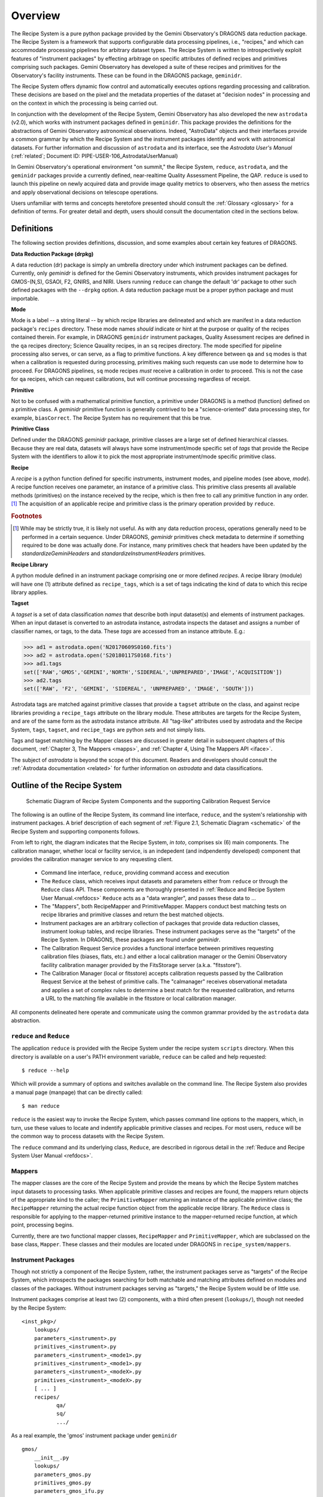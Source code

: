 .. overview.rst
.. include glossary
.. include interfaces
.. include mappers

.. _overview:

Overview
********

The Recipe System is a pure python package provided by the Gemini
Observatory's DRAGONS data reduction package. The Recipe System is a
framework that supports configurable data processing pipelines, i.e., "recipes," 
and which can accommodate processing pipelines for arbitrary dataset types. The 
Recipe System is written to introspectively exploit features of "instrument 
packages" by effecting arbitrage on specific attributes of defined recipes and 
primitives comprising such packages. Gemini Observatory has developed a suite of 
these recipes and primitives for the Observatory's facility instruments. These
can be found in the DRAGONS package, ``geminidr``.

The Recipe System offers dynamic flow control and automatically executes options
regarding processing and calibration. These decisions are based on the pixel and
the metadata properties of the dataset at "decision nodes" in processing and on
the context in which the processing is being carried out.

In conjunction with the development of the Recipe System, Gemini Observatory has
also developed the new ``astrodata`` (v2.0), which works with instrument packages
defined in ``geminidr``. This package provides the definitions for the
abstractions of Gemini Observatory astronomical observations. Indeed, "AstroData"
objects and their interfaces provide a common grammar by which the Recipe System
and the instrument packages identify and work with astronomical datasets. For
further information and discussion of ``astrodata`` and its interface, see the
`Astrodata User's Manual` (:ref:`related`; Document ID:
PIPE-USER-106_AstrodataUserManual)

In Gemini Observatory's operational environment "on summit," the Recipe System,
``reduce``, ``astrodata``, and the ``geminidr`` packages provide a
currently defined, near-realtime Quality Assessment Pipeline, the QAP. 
``reduce`` is used to launch this pipeline on newly acquired data and provide 
image quality metrics to observers, who then assess the metrics and apply 
observational decisions on telescope operations.

Users unfamiliar with terms and concepts heretofore presented should consult 
the :ref:`Glossary <glossary>` for a definition of terms. For greater detail and 
depth, users should consult the documentation cited in the
sections below.

.. _defs:

Definitions
===========

The following section provides definitions, discussion, and some examples about
certain key features of DRAGONS.

**Data Reduction Package (drpkg)**

A data reduction (dr) package is simply an umbrella directory under which
instrument packages can be defined. Currently, only `geminidr` is defined for
the Gemini Observatory instruments, which provides instrument packages for
GMOS-(N,S), GSAOI, F2, GNIRS, and NIRI. Users running ``reduce`` can change the
default 'dr' package to other such defined packages with the ``--drpkg`` option.
A data reduction package must be a proper python package and must importable.

**Mode**

Mode is a label -- a string literal --  by which recipe libraries are delineated
and which are manifest in a data reduction package's ``recipes`` directory. These mode
names `should` indicate or hint at the purpose or quality of the recipes contained
therein. For example, in DRAGONS ``geminidr`` instrument packages, Quality Assessment
recipes are defined in the ``qa`` recipes directory; Science Qauality recipes, in an
``sq`` recipes directory. The mode specified for pipeline processing also serves,
or can serve, as a flag to primitive functions. A key difference between ``qa``
and ``sq`` modes is that when a calibration is requested during processing,
primitives making such requests can use ``mode`` to determine how to proceed.
For DRAGONS pipelines, ``sq`` mode recipes *must* receive a calibration
in order to proceed. This is not the case for ``qa`` recipes, which can request
calibrations, but will continue processing regardless of receipt.

**Primitive**

Not to be confused with a mathematical primitive function, a primitive under
DRAGONS is a method (function) defined on a primitive class. A `geminidr` primitive
function is generally contrived to be a "science-oriented" data processing step,
for example, ``biasCorrect``. The Recipe System has no requirement that this be true.

**Primitive Class**

Defined under the DRAGONS `geminidr` package, primitive classes are a large set of
defined hierarchical classes. Because they are real data, datasets will always have
some instrument/mode specific set of *tags* that provide the Recipe System with
the identifiers to allow it to pick the most appropriate instrument/mode specific
primitive class.

**Recipe**

A *recipe* is a python function defined for specific instruments, instrument modes,
and pipeline modes (see above, `mode`). A recipe function receives one parameter,
an instance of a primitive class. This primitive class presents all available
methods (primitives) on the instance received by the recipe, which is then free to
call any primitive function in any order. [#ord]_ The acquisition of an applicable
recipe and primitive class is the primary operation provided by ``reduce``.

.. rubric:: Footnotes

.. [#ord] While may be strictly true, it is likely not useful. As with any
	  data reduction process, operations generally need to be performed in a
	  certain sequence. Under DRAGONS, `geminidr` primitives check metadata
	  to determine if something required to be done was actually done.
          For instance, many primitives check that headers have been updated
          by the *standardizeGeminiHeaders* and *standardizeInstrumentHeaders*
          primitives.


**Recipe Library**

A python module defined in an instrument package comprising one or more 
defined *recipes*. A recipe library (module) will have one (1) attribute
defined as ``recipe_tags``, which is a set of tags indicating the kind of
data to which this recipe library applies.

**Tagset**

A *tagset* is a set of data classification *names* that describe both input dataset(s)
and elements of instrument packages. When an input dataset is converted to an
astrodata instance, astrodata inspects the dataset and assigns a number of classifier
names, or tags, to the data. These *tags* are accessed from an instance attribute.
E.g.:

>>> ad1 = astrodata.open('N20170609S0160.fits')
>>> ad2 = astrodata.open('S20180117S0168.fits')
>>> ad1.tags
set(['RAW','GMOS','GEMINI','NORTH','SIDEREAL','UNPREPARED','IMAGE','ACQUISITION'])
>>> ad2.tags
set(['RAW', 'F2', 'GEMINI', 'SIDEREAL', 'UNPREPARED', 'IMAGE', 'SOUTH']))

Astrodata tags are matched against primitive classes that provide a ``tagset``
attribute on the class, and against recipe libraries providing a ``recipe_tags``
attribute on the library module. These attributes are targets for the Recipe
System, and are of the same form as the astrodata instance attribute. All
"tag-like" attributes used by astrodata and the Recipe System, ``tags``,
``tagset``, and ``recipe_tags`` are python *sets* and not simply lists.

Tags and tagset matching by the Mapper classes are discussed in greater detail in
subsequent chapters of this document, :ref:`Chapter 3, The Mappers <mapps>`, and
:ref:`Chapter 4, Using The Mappers API <iface>`.

The subject of *astrodata* is beyond the scope of this document. Readers and 
developers should consult the :ref:`Astrodata documentation <related>` for 
further information on *astrodata* and data classifications.

Outline of the Recipe System
============================

.. _schematic:

.. figure:: images/RS_full_schematic.jpg

   Schematic Diagram of Recipe System Components and the supporting 
   Calibration Request Service

The following is an outline of the Recipe System, its command line interface,
``reduce``, and the system's relationship with instrument packages. A brief
description of each segment of :ref:`Figure 2.1, Schematic Diagram <schematic>`
of the Recipe System and supporting components follows.

From left to right, the diagram indicates that the Recipe System, `in toto`, 
comprises six (6) main components. The calibration manager, whether local or 
facility service, is an indepedent (and indpendently developed) component that 
provides the calibration manager service to any requesting client. 

 * Command line interface, ``reduce``, providing command access and execution
 * The ``Reduce`` class, which receives input datasets and parameters either 
   from ``reduce`` or through the ``Reduce`` class API. These components are
   thoroughly presented in :ref:`Reduce and Recipe System User Manual.<refdocs>` 
   ``Reduce`` acts as a "data wrangler", and passes these data to ... 
 * The "Mappers", both RecipeMapper and PrimitiveMapper. Mappers conduct
   best matching tests on recipe libraries and primitive classes and return
   the best matched objects.
 * Instrument packages are an arbitrary collection of packages that
   provide data reduction classes, instrument lookup tables, and recipe
   libraries. These instrument packages serve as the "targets" of the Recipe 
   System. In DRAGONS, these packages are found under *geminidr*.
 * The Calibration Request Service provides a functional interface between
   primitives requesting calibration files (biases, flats, etc.) and either
   a local calibration manager or the Gemini Observatory facility calibration
   manager provided by the FitsStorage server (a.k.a. "fitsstore").
 * The Calibration Manager (local or fitsstore) accepts calibration requests
   passed by the Calibration Request Service at the behest of primitive calls.
   The "calmanager" receives observational metadata and applies a set of complex 
   rules to determine a best match for the requested calibration, and returns a 
   URL to the matching file available in the fitsstore or local calibration manager.

All components delineated here operate and communicate using the common grammar
provided by the ``astrodata`` data abstraction.


``reduce`` and ``Reduce``
-------------------------
The application ``reduce`` is provided with the Recipe System under the
recipe system ``scripts`` directory. When this directory is available on a
user's PATH environment variable, ``reduce`` can be called and help requested::

  $ reduce --help

Which will provide a summary of options and switches available on the command
line. The Recipe System also provides a manual page (manpage) that can be
directly called::

  $ man reduce

``reduce`` is the easiest way to invoke the Recipe System, which passes command 
line options to the mappers, which, in turn, use these values to locate and
indentify applicable primitive classes and recipes. For most users, ``reduce``
will be the common way to process datasets with the Recipe System.

The ``reduce`` command and its underlying class, ``Reduce``, are described 
in rigorous detail in the :ref:`Reduce and Recipe System User Manual <refdocs>`.

Mappers
-------
The mapper classes are the core of the Recipe System and provide the means by
which the Recipe System matches input datasets to processing tasks. When applicable
primitive classes and recipes are found, the mappers return objects of the
appropriate kind to the caller; the ``PrimitiveMapper`` returning an instance of
the applicable primitive class; the ``RecipeMapper`` returning the actual recipe
function object from the applicable recipe library. The ``Reduce`` class is
responsible for applying to the mapper-returned primitive instance to the
mapper-returned recipe function, at which point, processing begins.

Currently, there are two functional mapper classes, ``RecipeMapper`` and
``PrimitiveMapper``, which are subclassed on the base class, ``Mapper``.
These classes and their modules are located under DRAGONS in 
``recipe_system/mappers``.

.. _ipkg:

Instrument Packages
-------------------
Though not strictly a component of the Recipe System, rather, the instrument
packages serve as "targets" of the Recipe System, which introspects the
packages searching for both matchable and matching attributes defined on
modules and classes of the packages. Without instrument packages serving as
"targets," the Recipe System would be of little use.

Instrument packages comprise at least two (2) components, with a third
often present (``lookups/``), though not needed by the Recipe System::

  <inst_pkg>/
      lookups/
      parameters_<instrument>.py
      primitives_<instrument>.py
      parameters_<instrument>_<mode1>.py
      primitives_<instrument>_<mode1>.py
      parameters_<instrument>_<modeX>.py
      primitives_<instrument>_<modeX>.py
      [ ... ]
      recipes/
             qa/
             sq/
             .../

As a real example, the 'gmos' instrument package under ``geminidr`` ::

  gmos/
      __init__.py
      lookups/
      parameters_gmos.py
      primitives_gmos.py
      parameters_gmos_ifu.py
      primitives_gmos_ifu.py
      parameters_gmos_image.py
      primitives_gmos_image.py
      parameters_gmos_longslit.py
      primitives_gmos_longslit.py
      parameters_gmos_mos.py
      primitives_gmos_mos.py
      parameters_gmos_nodandshuffle.py
      primitives_gmos_nodandshuffle.py
      parameters_gmos_spect.py
      primitives_gmos_spect.py
      recipes/

Recipe System targets of instrument packages are recipe libraries contained
in ``recipes/<mode>`` and the ``primitives_X.py`` modules, which define the primitive
classes. While the ``parameters_X.py`` modules will be imported and used by the
matching primitive class, they are *not* targets of the Recipe System and
do not provide, and shall not provide, a ``tagset`` attribute on those classes.
The naming of the primitive and parameter modules and class names is discretionary;
targeted attributes are defined only on discoverable classes.

The ``recipes`` package is further delineated by subpackages described as
"mode" packages. Currently, two such modes are defined within the
instrument package recipe libraries defined under ``geminidr``, and which
provide mode-specific recipes: "qa" and "sq" recipes. The "qa" mode
provides Quality Assurance recipes of the kind used for near real-time
processing at summit, whereas "sq" recipes provide pipeline definitions
(recipes) for "science quality" data reduction. In general, "sq" mode recipes
`require` full calibration, including bias, flat, and fringe (GMOS) correction
while "qa" recipes do not. Both the Reduce class and the ``reduce`` command line
provide a default mode, which can be overridden by the user with the
``--qa`` or ``--ql`` options. See :ref:`Section 2.4, Definitions <defs>` for
a refresher on these definitions.

The Gemini Observatory has plans for a DRAGONS "quicklook" mode, signalled by
the presence of the ``--ql`` switch on the `reduce` command line. Though not
implemented yet, this mode is expected to provide one (or more) recipes that will
facilitate quicklook capability. There is much more dicussion of instrument packages,
recipes, and modes in :ref:`Chapter 4, Using The Mappers API <iface>`.

.. note:: While it is entirely possible to allow unrestricted naming of
   subpackages and modules within an instrument package, the Recipe System is
   optimized to search packages of this form, which, in particular, allows the
   mapping algorithms to bypass lookup tables defined in the ``lookups/``
   directory. Because the Recipe System conducts depth-first searches,
   the optimization expedites mapping by known exclusion: bypassing subpackages 
   and modules that are known not to be targets.

.. _calrq:

Calibration Request Service
---------------------------

As briefly indicated in the point form summary above, the Calibration Request 
Service provides a functional interface to a local calibration manager or the Gemini 
Observatory facility calibration manager provided by the FitsStorage server 
(a.k.a. "fitsstore"). Primitives requiring calibration files (biases, flats, etc.)
will use this functional interface to make calibration requests. These requests 
are served by the calibration manager in real time. This is accurately 
described as a `jit` (just in time) service.

This service is provided by a function library that converts observational 
metadata into a URL-formed request on a calibration manager. If a matched 
calibration file is found by the "calmanager," and a URL to that file is returned, 
the Calibration Request Service is responsible for determining whether the matched 
calibration is in the calibration cache, in which case, the path to that file is 
returned. If not, then the request service downloads the file by the returned URL, 
caches the calibration appropriately, and then passes `that` file path to the 
requesting caller.

Calibration Manager
-------------------

In the course of data reduction pipelines, certain primitives will make requests 
for calibrations. For example, both ``biasCorrect`` and ``flatCorrect`` will make 
requests through the Calibration Request Service for *processed_bias* and 
*processed_flat* calibration files that match their respective requests.

These calibration requests are serviced by what is called the Calibration Manager.
The Calibration Manager is a service provided by the Gemini Observatory facility,
*fitsstore*, but can also be run as a stand alone server -- something we
conventionally call the "local calmanager." In either case, requests made on this
service are identical.

The system provides a calibration management and association feature. Essentially, 
given a science frame and a requested calibration type, the system is able to 
automatically choose the best available calibration of the required type to apply 
to the science frame. The calibration manager service can be used both by a 
"human-oriented" interface, and a "a machine-oriented interface." The latter 
interface is used by the QA pipeline (QAP) and, more generally, will be used within 
the Gemini data reduction package to provide automatic calibration selection in 
both pipeline-driven and interactive processing environments.

To use the service, a client simply requests a given calibration (eg flat field) 
for a given science frame, and the system responds telling it which flat field to 
use. The calibration type requested is simply specified as part of the URL.

The target data file can be specified in two ways:

 - As a raw data filename as part of the URL, which the database can look up 
   internally.

 - By providing all metadata needed to carry out the association live over the 
   http connection.

In the former case, a URL such as 
http://fits/calmgr/arc/N20100330S0157.fits will return a small 
calibration association XML document. (Note: a request may also provide a data 
label rather than a filename.)

Here is an example calibration association XML resulting from a raw data file 
query using the URL: http://fits/calmgr/arc/GN-2010A-Q-91-26-004 ::

 <calibration_associations>
  <dataset>
    <datalabel>GN-2010A-Q-91-26-004</datalabel>
    <filename>N20100330S0157.fits</filename>
    <md5>c5f05ecac2a798c27e0105848a0657d5</md5>
    <ccrc>36ea55f1</ccrc>
    <calibration>
      <caltype>arc</caltype>
      <datalabel>GN-2010A-Q-91-193-001</datalabel>
      <filename>N20100424S0072.fits</filename>
      <md5>caffd39714fa6345c6a66a3eebefa969</md5>
      <ccrc>2e2be373</ccrc>
      <url>http://mkofits1/file/N20100424S0072.fits</url>
    </calibration>
  </dataset>
 </calibration_associations>

It is this XML response to a calibration request that the :ref:`Calibration Request 
Service <calrq>` will parse, examine the cache for the file, and, if not cached,
then make a URL request on the url included in the XML document.

The example above demonstrates the interface on the Gemini Observatory's *fitsstore*
facility. When running and using a local calibration manager to make calibration 
requests, the request and return value will be much the same, except for a couple of
minor, though important differences.

.. todo::

   **Update** with <protocol>://<localhost>:<port>/ for local calmanager example.

   `With a local "calmanager", we make requests in the same way, but on the local
   host: http://localhost:<PORT?>/calmgr/arc/N20100330S0157.fits`


JIT Calibration Requests
^^^^^^^^^^^^^^^^^^^^^^^^
It is important to understand that when a calibration request is made, "live" 
metadata are passed to the calibration manager at the current stage of processing.
This kind of operation is called "just in time" (jit), which indicates that one 
only requests a calibration at the processing stage where and when it is needed.

Why is "live" metadata important, and why might a calibration match be different 
at different stages of a given recipe?

The correct association of a processed calibration product can actually depend on 
the processing history of the target dataset at the point where you wish to apply 
the calibration. The canonical example of this is in overscan subtraction of GMOS 
data. Simplistically, the GMOS raw data includes an overscan strip on the edge of 
each data frame, resulting from ADC samples with the ADC inputs connected to a 
bias type source rather than actual CCD pixel registers. This can be used as part 
of the de-biasing procedure during data reduction - a fit is made to the overscan 
region, which is then subtracted from the entire data frame. The overscan region 
is then trimmed off the frame and discarded. If this is done for both the science 
dataset and also the BIAS frames, then the BIAS frames are essentially being used 
to subtract off the bias structure of the CCDs whereas the overscan region is 
being used to subtract off the DC offset of the bias, and generally this is the 
preferred data processing procedure.

However, in some situations generally associated with large bright objects, the 
overscan region of the science frame can become contaminated with spurious signal 
and cannot be used. In that case one simply does not overscan subtract the BIAS 
calibration frames either and the BIAS calibration subtraction takes care of both 
the bias structure and the DC offset - with the latter not being as accurately 
corrected as if it were being measured from the overscan.

The point here is that if you request a processed bias frame for an overscan 
subtracted science frame, you require an overscan subtracted processed bias frame, 
where as if you request a processed bias for a non-overscan-subtracted science 
frame, you require a non-overscan-subtracted processed bias frame.

The Calibration Manager is only a part of the much larger *fitsstore* service
and we only present a high level overview here. Developers and users 
should consult the document, :ref:`Gemini Fits Storage System Overview, <related>` 
for a thorough presentation of fitsstore and the services provided thereby.
